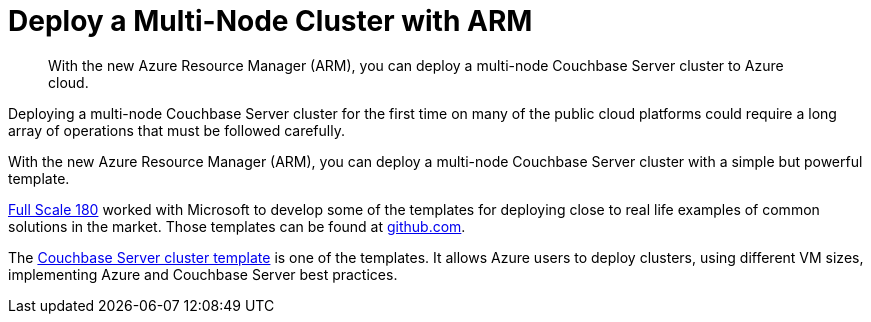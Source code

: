 [#topic_bzl_dcb_ys]
= Deploy a Multi-Node Cluster with ARM

[abstract]
With the new Azure Resource Manager (ARM), you can deploy a multi-node Couchbase Server cluster to Azure cloud.

Deploying a multi-node Couchbase Server cluster for the first time on many of the public cloud platforms could require a long array of operations that must be followed carefully.

With the new Azure Resource Manager (ARM), you can deploy a multi-node Couchbase Server cluster with a simple but powerful template.

http://www.fullscale180.com/[Full Scale 180^] worked with Microsoft to develop some of the templates for deploying close to real life examples of common solutions in the market.
Those templates can be found at https://github.com/azure/azure-quickstart-templates/[github.com^].

The https://github.com/Azure/azure-quickstart-templates/tree/master/couchbase-on-ubuntu[Couchbase Server cluster template^] is one of the templates.
It allows Azure users to deploy clusters, using different VM sizes, implementing Azure and Couchbase Server best practices.
